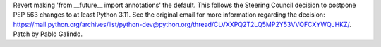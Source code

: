 Revert making 'from __future__ import annotations' the default. This follows
the Steering Council decision to postpone PEP 563 changes to at least Python
3.11. See the original email for more information regarding the decision:
https://mail.python.org/archives/list/python-dev@python.org/thread/CLVXXPQ2T2LQ5MP2Y53VVQFCXYWQJHKZ/.
Patch by Pablo Galindo.
